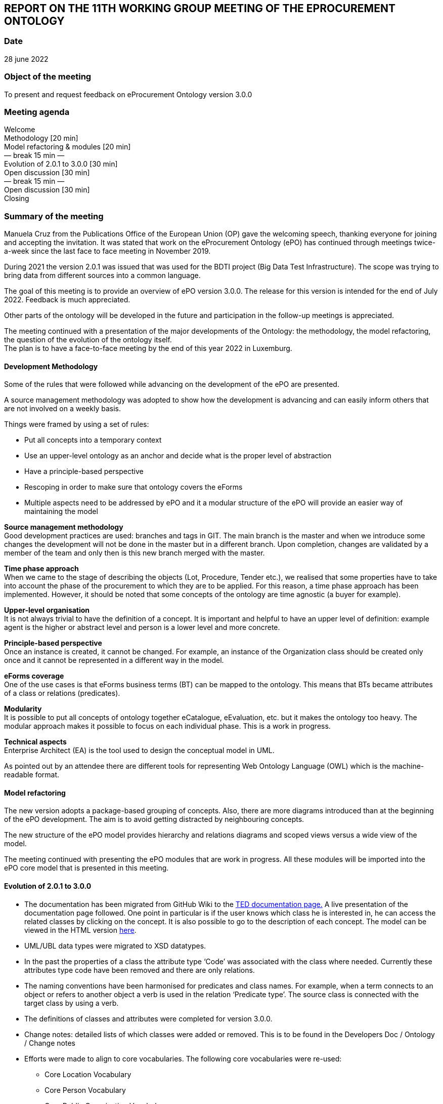 == REPORT ON THE 11TH WORKING GROUP MEETING OF THE EPROCUREMENT ONTOLOGY


=== Date

28 june 2022

=== Object of the meeting

To present and request feedback on eProcurement Ontology version 3.0.0

=== Meeting agenda

Welcome  +
Methodology [20 min]  +
Model refactoring & modules [20 min]  +
        — break 15 min —  +
Evolution of 2.0.1 to 3.0.0 [30 min]  +
Open discussion [30 min]  +
        — break 15 min —  +
Open discussion [30 min]  +
Closing

=== Summary of the meeting

Manuela Cruz from the Publications Office of the European Union (OP) gave the welcoming speech, thanking everyone for joining and accepting the invitation. It was stated that work on the eProcurement Ontology (ePO) has  continued through meetings  twice-a-week since the last face to face meeting in November 2019. +

During 2021 the version 2.0.1 was issued that was used for the BDTI project (Big Data Test Infrastructure). The scope was trying to bring data from different sources into a common language.  +

The goal of this meeting is to provide an overview of ePO version 3.0.0. The release for this version is intended for the end of July 2022. Feedback is much appreciated. +

Other parts of the ontology will be developed in the future and participation in the follow-up meetings is appreciated.   +

The meeting continued with a presentation of the major developments of the Ontology: the methodology, the model refactoring, the question of the evolution of the ontology itself. +
The plan is to have a face-to-face meeting by the end of this year 2022 in Luxemburg.

==== Development Methodology

Some of the rules that were followed while advancing on the development of the ePO are presented. +

A source management methodology was adopted to show how the development is advancing and can easily inform others that are not involved on a weekly basis. +

Things were framed by using a set of rules:

* Put all concepts into a temporary context
* Use an upper-level ontology as an anchor and decide what is the proper level of abstraction
* Have a principle-based perspective
* Rescoping in order to make sure that ontology covers the eForms
* Multiple aspects need to be addressed by ePO and it a modular structure of the ePO will provide an easier way of maintaining the model

*Source management methodology* +
Good development practices are used: branches and tags in GIT. The main branch is the master and when we introduce some changes the development will not be done in the master but in a different branch. Upon completion, changes are validated by a member of the team and only then is this new branch merged with the master. +

*Time phase approach* +
When we came to the stage of describing the objects (Lot, Procedure, Tender etc.), we realised that some properties have to take into account the phase of the procurement to which they are to be applied.  For this reason, a time phase approach has been implemented. However, it should be noted that some concepts of the ontology are time agnostic (a buyer for example). +

*Upper-level organisation* +
It is not always trivial to have the definition of a concept. It is important and helpful to have an upper level of definition: example agent is the higher or abstract level and person is a lower level and more concrete. +

*Principle-based perspective* +
Once an instance is created, it cannot be changed. For example, an instance of the Organization class should be created only once and it cannot be represented in a different way in the model.   +

*eForms coverage* +
One of the use cases is that  eForms business terms (BT) can be mapped to the ontology. This means that BTs became attributes of a class or relations (predicates). +

*Modularity* +
It is possible to put all concepts of ontology together eCatalogue, eEvaluation, etc. but it makes the ontology too heavy. The modular approach makes it possible to focus on each individual phase. This is a work in progress. +

*Technical aspects* +
Enterprise Architect (EA) is the tool used to design the conceptual model in UML. +

As pointed out by an attendee there are different tools for representing Web Ontology Language (OWL) which is the machine-readable format.

==== Model refactoring

The new version adopts a package-based grouping of concepts. Also, there are more diagrams introduced than at the beginning of the ePO development. The aim is to avoid getting distracted by neighbouring concepts.  +

The new structure of the ePO model provides hierarchy and relations diagrams and scoped views versus a wide view of the model.  +

The meeting continued with presenting the ePO modules that are work in progress. All these modules will be imported into the ePO core model that is presented in this meeting.

==== Evolution of 2.0.1 to 3.0.0

* The documentation has been migrated from GitHub Wiki to the https://docs.ted.europa.eu[TED documentation page.] A live presentation of the documentation page followed. One point in particular is if the user knows which class he is interested in, he can access the related classes by clicking on the concept. It is also possible to go to the description of each concept. The model can be viewed in the HTML version https://docs.ted.europa.eu/EPO/3.0.1/_attachments/html_reports/v3.0.1/ePO/index.html[here].
* UML/UBL data types were migrated to XSD datatypes.
* In the past the properties of a class the attribute type ‘Code’ was associated with the class where needed. Currently these attributes type code have been removed and there are only relations.
* The naming conventions have been harmonised for predicates and class names. For example, when a term connects to an object or refers to another object a verb is used in the relation ‘Predicate type’. The source class is connected with the target class by using a verb.
* The definitions of classes and attributes were completed for version 3.0.0.
* Change notes: detailed lists of which classes were added or removed. This is to be found in the Developers Doc / Ontology / Change notes
* Efforts were made to align to core vocabularies. The following core vocabularies were re-used:
       - Core Location Vocabulary  +
       - Core Person Vocabulary  +
       - Core Public Organisation Vocabulary  +
       - Core Business Vocabulary  +
       - Core Criterion and Core Evidence Vocabulary  +
       - Core Public Service Vocabulary Application Profile

* Another important part of the development was focused on the reification of the roles. After many discussions, the agent in the role design pattern was chosen. In version 3.0.0, the roles are represented as a hierarchical structure of concepts, with the superclass being the AgentInRole concept.  The agent in role is played by an agent and it is contextualised by a procurement object (for example, lot or procedure).

The meeting continued with presentation of the monetary values diagrams through the different procurement phases. This approach made it possible for the objects linked to the monetary value concept to be more visible.

=== Open discussion

Q1: It would be great to have a solution for dealing with the Identifier class. +
A1: In version 2.0.1 there was already an issue, it is a legacy problem. The simple answer is still a set of old decisions in UBL and we need to align with it. The way we work in OWL has to be aligned to UBL. We cannot take a single sided decision. We would like to have more participants in the discussions to get feedback and take decisions. Identifier is one of the top candidates to be addressed in the next release but needs to be discussed with the users/WG.

Q2: I think that the Controlled Vocabulary (CV) buyer-legal-type for the buyer is not really appropriate. The buyer is just a role, while if you see the CV there are values like Regional Authority. Regional Authority is a type of the organisation not of the role. It could be obsolete vocabulary and avoid confusing Agent with Role +
A2: We can take this point in the next ePO WG meeting. It was not once but many times that the WG was wrapping who was doing what in which context, what are the responsibilities of the different role in a different context. There is a big overlap and it is easy to misuse the common language and we are going to try to be more precise

Q3: How are you organising the SKOS concept schemes? Is it done in GitHub as well or are you using specific tools for maintaining them? +
A3: Regarding the controlled vocabularies we are in close contact with the EU Vocabularies team, who publish the controlled vocabularies which provides reference data at EU level. In the scope of the Ontology most of the code lists published in the Business collection Procurement were defined within the context of the eForms and some in the context of the ESPD. They are managed by EU Vocabularies which does not mean that we cannot add new concepts and code lists. Questions concerning the code lists should be addressed to the https://github.com/OP-TED/ePO/issues[ePO] group so that they do not end up in a common inbox in EU Vocabularies as it is very specific for procurement.

Q4: What is the average number of RDF triples needed to represent a full contracting process? +
A4: We are planning to publish in the Cellar repository standard forms converted from XML to RDF format. The question now is how big will the data be? We cannot know how big the data will be concerning the different phases of the process. However, we will eventually be able to calculate the average number of triples per notice type.

_After meeting note: For F03 there are on average 350 triples._

Q5: I am not convinced with the solution for Agents, roles and organisations but we will see during the ePO WG meetings. Through the model we can see some classes which do not exist in reality were created just to avoid confusion. My concern is how business people can understand these classes that do not exist. We need a kind of guideline to understand this. +
A5: In the first part of the presentation, we showed that in the model the user can select a class and see the definition and also see where it belongs. In the model we can see some classes that are not intended to be instantiated in the Ontology but are created to show alignment with other ontologies.

Q6: The contextual information /descriptions are not easy to understand because it is just a ‘glue’. +
A6: True that we have two types of contextual information that need to be investigated and taken care of. This links back to one of the difficulties that ePO had in the past trying to leave out the abstract classes, which can bring more chaos than order. We intend to publish the most useful concepts and we will be glad to discuss leaving out the abstract classes.

Q7: Legacy is also based on legislation; it is not only about systems. +
A7: This is true for example in the current forms we see many Booleans which are problematic for the model.  As we have to represent legal constraints this can create a rather non-elegant model, however since the eForms were foreseen for open data this legacy problem will slowly disappear.

Q8: Are there definitions for all classes of ePO?  +
A8: Normally, yes.

Q9: An organisation group should also be an organisation. For example, joint ventures: https://www.zaragoza.es/sede/servicio/contratacion-publica/licitador/2492[https://www.zaragoza.es/sede/servicio/contratacion-publica/licitador/2492] +
A9: This will be brought up in the following WG meetings.

Q10: Where do the definitions of concepts in the ontology come from? +
A10: Definitions come from the legislation, unless it is not possible to get them from there so the WG creates definitions for the concepts. Any user is free to send a request to change or explain a definition.

=== Closing

They take place twice a week during the year. Everybody is welcome. Tuesday meetings are more about ePO core development. Thursday meetings are more specific for different modules: eCatalogue, eOrdering, etc. +
From now on the meetings will be held on Webex. The Thursday meetings have a different link. Users do not need to follow on a weekly basis and any doubt can be put also in a GitHub issue. +
We would like to finish version 3.0.0 by the end of July and we would appreciate any feedback even if it is sent late. The suggestions will be taken into consideration for a future release. All addresses to contact the ePO team are provided in the last slide: +

Github issues: https://github.com/OP-TED/ePO/issues   +
or alternatively via:  +
Email: OP-EPROCUREMENT-ONTOLOGY@publications.europa.eu +
Email: mailto:natalie.muric@publications.europa.eu[natalie.muric@publications.europa.eu] +

Lawyers interested in the public procurement domain are interested in receiving some more general information on the subject and participate in the future developments of the ePO. Definitions for classes, attributes and predicates can be modified. The ePO will work on producing more user-friendly documentation, such as information sheets which are more understandable from a business point of view. +
The meeting ended by asking everyone that received a forwarded invitation to the meeting to send OP an email in order to be able to contact them back and to add them to the distribution list.
